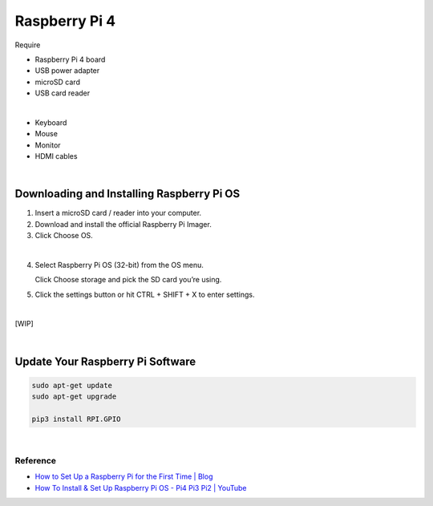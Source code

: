 Raspberry Pi 4
=====================

Require

- Raspberry Pi 4 board
- USB power adapter
- microSD card
- USB card reader

|

- Keyboard
- Mouse
- Monitor
- HDMI cables

|

Downloading and Installing Raspberry Pi OS
+++++++++++++++++++++++++++++++++++++++++++++


1.  Insert a microSD card / reader into your computer.
2.  Download and install the official Raspberry Pi Imager.
3.  Click Choose OS.


.. raw:: html

  <img src="https://cdn.mos.cms.futurecdn.net/h3QN3c9mD3T3JgynoK3xob-1024-80.png.webp" alt="" width="600" height="">


|

4. Select Raspberry Pi OS (32-bit) from the OS menu.

   Click Choose storage and pick the SD card you’re using. 


5. Click the settings button or hit CTRL + SHIFT + X to enter settings.

|

[WIP]

|

Update Your Raspberry Pi Software
++++++++++++++++++++++++++++++++++++

.. code:: sh

  sudo apt-get update
  sudo apt-get upgrade
  
  pip3 install RPI.GPIO




|


Reference
-----------

- `How to Set Up a Raspberry Pi for the First Time | Blog <https://www.tomshardware.com/how-to/set-up-raspberry-pi>`_

- `How To Install & Set Up Raspberry Pi OS - Pi4 Pi3 Pi2 | YouTube <https://www.youtube.com/watch?v=y45hsd2AOpw>`_
